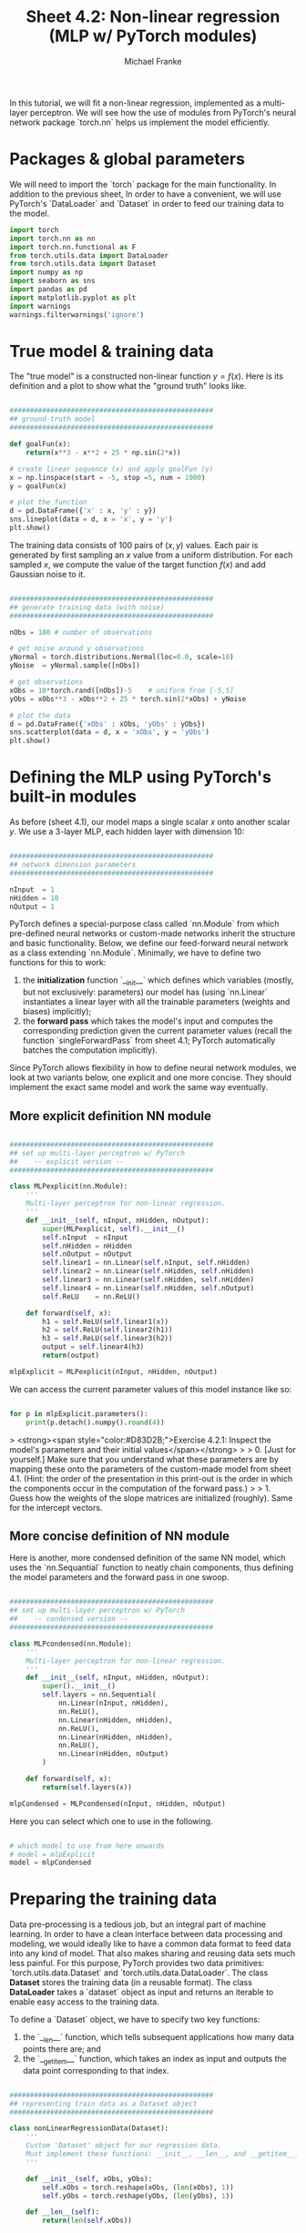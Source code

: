 #+title:     Sheet 4.2: Non-linear regression (MLP w/ PyTorch modules)
#+author:    Michael Franke

In this tutorial, we will fit a non-linear regression, implemented as a multi-layer perceptron.
We will see how the use of modules from PyTorch's neural network package `torch.nn` helps us implement the model efficiently.

* Packages & global parameters

We will need to import the `torch` package for the main functionality.
In addition to the previous sheet, In order to have a convenient, we will use PyTorch's `DataLoader` and `Dataset` in order to feed our training data to the model.

#+begin_src jupyter-python
import torch
import torch.nn as nn
import torch.nn.functional as F
from torch.utils.data import DataLoader
from torch.utils.data import Dataset
import numpy as np
import seaborn as sns
import pandas as pd
import matplotlib.pyplot as plt
import warnings
warnings.filterwarnings('ignore')
#+end_src

#+RESULTS:


* True model & training data

The "true model" is a constructed non-linear function $y = f(x)$.
Here is its definition and a plot to show what the "ground truth" looks like.

#+begin_src jupyter-python

##################################################
## ground-truth model
##################################################

def goalFun(x):
    return(x**3 - x**2 + 25 * np.sin(2*x))

# create linear sequence (x) and apply goalFun (y)
x = np.linspace(start = -5, stop =5, num = 1000)
y = goalFun(x)

# plot the function
d = pd.DataFrame({'x' : x, 'y' : y})
sns.lineplot(data = d, x = 'x', y = 'y')
plt.show()

#+end_src

#+RESULTS:
[[file:./.ob-jupyter/c817ac06c413126aac2aa6f1e56838120fad5243.png]]

The training data consists of 100 pairs of  $(x,y)$ values.
Each pair is generated by first sampling an $x$ value from a uniform distribution.
For each sampled $x$, we compute the value of the target function $f(x)$ and add Gaussian noise to it.

#+begin_src jupyter-python

##################################################
## generate training data (with noise)
##################################################

nObs = 100 # number of observations

# get noise around y observations
yNormal = torch.distributions.Normal(loc=0.0, scale=10)
yNoise  = yNormal.sample([nObs])

# get observations
xObs = 10*torch.rand([nObs])-5    # uniform from [-5,5]
yObs = xObs**3 - xObs**2 + 25 * torch.sin(2*xObs) + yNoise

# plot the data
d = pd.DataFrame({'xObs' : xObs, 'yObs' : yObs})
sns.scatterplot(data = d, x = 'xObs', y = 'yObs')
plt.show()

#+end_src

#+RESULTS:
[[file:./.ob-jupyter/48982ca4ada69cb4aeeca7e3c8e9706ba093af4f.png]]


* Defining the MLP using PyTorch's built-in modules

As before (sheet 4.1), our model maps a single scalar $x$ onto another scalar $y$.
We use a 3-layer MLP, each hidden layer with dimension 10:


#+begin_src jupyter-python

##################################################
## network dimension parameters
##################################################

nInput  = 1
nHidden = 10
nOutput = 1

#+end_src

#+RESULTS:

PyTorch defines a special-purpose class called `nn.Module` from which pre-defined neural networks or custom-made networks inherit the structure and basic functionality.
Below, we define our feed-forward neural network as a class extending `nn.Module`.
Minimally, we have to define two functions for this to work:

1. the *initialization* function `__init__` which defines which variables (mostly, but not exclusively: parameters) our model has (using `nn.Linear` instantiates a linear layer with all the trainable parameters (weights and biases) implicitly);
2. the *forward pass* which takes the model's input and computes the corresponding prediction given the current parameter values (recall the function `singleForwardPass` from sheet 4.1; PyTorch automatically batches the computation implicitly).

Since PyTorch allows flexibility in how to define neural network modules, we look at two variants below, one explicit and one more concise.
They should implement the exact same model and work the same way eventually.

** More explicit definition NN module

#+begin_src jupyter-python

##################################################
## set up multi-layer perceptron w/ PyTorch
##    -- explicit version --
##################################################

class MLPexplicit(nn.Module):
    '''
    Multi-layer perceptron for non-linear regression.
    '''
    def __init__(self, nInput, nHidden, nOutput):
        super(MLPexplicit, self).__init__()
        self.nInput  = nInput
        self.nHidden = nHidden
        self.nOutput = nOutput
        self.linear1 = nn.Linear(self.nInput, self.nHidden)
        self.linear2 = nn.Linear(self.nHidden, self.nHidden)
        self.linear3 = nn.Linear(self.nHidden, self.nHidden)
        self.linear4 = nn.Linear(self.nHidden, self.nOutput)
        self.ReLU    = nn.ReLU()

    def forward(self, x):
        h1 = self.ReLU(self.linear1(x))
        h2 = self.ReLU(self.linear2(h1))
        h3 = self.ReLU(self.linear3(h2))
        output = self.linear4(h3)
        return(output)

mlpExplicit = MLPexplicit(nInput, nHidden, nOutput)
#+end_src

#+RESULTS:

We can access the current parameter values of this model instance like so:

#+begin_src jupyter-python

for p in mlpExplicit.parameters():
    print(p.detach().numpy().round(4))

#+end_src

#+RESULTS:
#+begin_example
[[-0.3159]
 [-0.9458]
 [ 0.7417]
 [-0.4918]
 [-0.6417]
 [ 0.9118]
 [-0.4813]
 [-0.3574]
 [ 0.1918]
 [-0.1202]]
[ 0.199   0.5661 -0.0536  0.4207  0.5063 -0.0844  0.3078 -0.8431 -0.9134
  0.8743]
[[ 0.0681 -0.1082 -0.3003 -0.2709  0.2579  0.0048 -0.2063  0.1746 -0.068
   0.278 ]
 [-0.2888 -0.3092 -0.2151 -0.2614 -0.204   0.0504  0.31    0.0173  0.1955
  -0.2616]
 [ 0.1086 -0.1308  0.023  -0.2852  0.1416 -0.2045  0.1567 -0.2506 -0.1606
  -0.2072]
 [-0.0156 -0.2017 -0.2975 -0.3103 -0.2067 -0.272  -0.266   0.2946  0.0607
   0.1012]
 [-0.2783  0.2013 -0.023  -0.1788 -0.1047  0.0859 -0.0007  0.2166 -0.2216
   0.2166]
 [-0.0781  0.1222 -0.1383  0.0901 -0.0528  0.0843  0.1695 -0.2518  0.0599
  -0.1314]
 [-0.269   0.0332 -0.1462 -0.1037  0.1216  0.1081 -0.2924  0.0238 -0.1814
  -0.1739]
 [ 0.0869 -0.075  -0.0435  0.1514  0.0998  0.1542 -0.1037 -0.024   0.1347
   0.0108]
 [ 0.0037  0.0187  0.2528  0.198  -0.2122  0.1342  0.3033  0.0299  0.1761
  -0.1406]
 [ 0.2971  0.2727  0.0964  0.2299  0.1205  0.3082  0.2623  0.095   0.1824
   0.1422]]
[-0.0146 -0.2674 -0.0453 -0.2229 -0.069  -0.0381 -0.0619 -0.1094  0.1782
 -0.1518]
[[-0.1355 -0.1274  0.0702 -0.1417  0.1605  0.1512  0.2732  0.007  -0.0946
   0.0078]
 [ 0.3127 -0.1178  0.0105 -0.0098  0.1161 -0.2215 -0.1687  0.1658 -0.0911
  -0.1003]
 [-0.1051  0.0553 -0.1223 -0.2143  0.0522  0.0445 -0.1558 -0.1047 -0.0466
  -0.209 ]
 [-0.1886  0.0218 -0.1924 -0.2613 -0.2529  0.1264 -0.0761 -0.3144 -0.2352
   0.273 ]
 [ 0.0039 -0.3057 -0.1822 -0.0795 -0.0463 -0.2428  0.0715 -0.299  -0.1077
  -0.0445]
 [ 0.1704 -0.1093 -0.2946 -0.0789 -0.0541  0.0837 -0.1497 -0.306   0.0315
  -0.1734]
 [-0.1813 -0.1971 -0.1675  0.149  -0.1458 -0.0889  0.242   0.0492  0.197
  -0.2445]
 [-0.0319  0.0896  0.1942 -0.2389 -0.2825  0.0941  0.1893 -0.1406  0.0355
  -0.2501]
 [-0.0749 -0.0727  0.2973  0.3098 -0.2146  0.191   0.2544 -0.1775 -0.304
  -0.2993]
 [-0.0056  0.2573 -0.1527  0.011   0.2042  0.1477 -0.1644 -0.0734  0.272
   0.0188]]
[ 0.2291 -0.1599 -0.0373 -0.1247 -0.3078  0.0436  0.0384 -0.1144  0.0929
 -0.3155]
[[-0.0842  0.1034 -0.3088  0.273   0.058  -0.1163 -0.0321  0.2645 -0.0852
   0.2957]]
[0.0191]
#+end_example

> <strong><span style="color:#D83D2B;">Exercise 4.2.1: Inspect the model's parameters and their initial values</span></strong>
>
> 0. [Just for yourself.] Make sure that you understand what these parameters are by mapping these onto the parameters of the custom-made model from sheet 4.1. (Hint: the order of the presentation in this print-out is the order in which the components occur in the computation of the forward pass.)
>
> 1. Guess how the weights of the slope matrices are initialized (roughly). Same for the intercept vectors.

** More concise definition of NN module

Here is another, more condensed definition of the same NN model, which uses the `nn.Sequantial` function to neatly chain components, thus defining the model parameters and the forward pass in one swoop.

#+begin_src jupyter-python

##################################################
## set up multi-layer perceptron w/ PyTorch
##    -- condensed version --
##################################################

class MLPcondensed(nn.Module):
    '''
    Multi-layer perceptron for non-linear regression.
    '''
    def __init__(self, nInput, nHidden, nOutput):
        super().__init__()
        self.layers = nn.Sequential(
            nn.Linear(nInput, nHidden),
            nn.ReLU(),
            nn.Linear(nHidden, nHidden),
            nn.ReLU(),
            nn.Linear(nHidden, nHidden),
            nn.ReLU(),
            nn.Linear(nHidden, nOutput)
        )

    def forward(self, x):
        return(self.layers(x))

mlpCondensed = MLPcondensed(nInput, nHidden, nOutput)
#+end_src

#+RESULTS:

Here you can select which one to use in the following.

#+begin_src jupyter-python

# which model to use from here onwards
# model = mlpExplicit
model = mlpCondensed
#+end_src

#+RESULTS:


* Preparing the training data

Data pre-processing is a tedious job, but an integral part of machine learning.
In order to have a clean interface between data processing and modeling, we would ideally like to have a common data format to feed data into any kind of model.
That also makes sharing and reusing data sets much less painful.
For this purpose, PyTorch provides two data primitives: `torch.utils.data.Dataset` and `torch.utils.data.DataLoader`.
The class *Dataset* stores the training data (in a reusable format).
The class *DataLoader* takes a `dataset` object as input and returns an iterable to enable easy access to the training data.

To define a `Dataset` object, we have to specify two key functions:

1. the `__len__` function, which tells subsequent applications how many data points there are; and
2. the `__getitem__` function, which takes an index as input and outputs the data point corresponding to that index.

#+begin_src jupyter-python

##################################################
## representing train data as a Dataset object
##################################################

class nonLinearRegressionData(Dataset):
    '''
    Custom 'Dataset' object for our regression data.
    Must implement these functions: __init__, __len__, and __getitem__.
    '''

    def __init__(self, xObs, yObs):
        self.xObs = torch.reshape(xObs, (len(xObs), 1))
        self.yObs = torch.reshape(yObs, (len(yObs), 1))

    def __len__(self):
        return(len(self.xObs))

    def __getitem__(self, idx):
        return(xObs[idx], yObs[idx])

# instantiate Dataset object for current training data
d = nonLinearRegressionData(xObs, yObs)

# instantiate DataLoader
#    we use the 4 batches of 25 observations each (full data  has 100 observations)
#    we also shuffle the data
train_dataloader = DataLoader(d, batch_size=25 , shuffle=True)

#+end_src

#+RESULTS:

We can test the iterable that we create, just to inspect how the data will be delivered later on:

#+begin_src jupyter-python
for i, data in enumerate(train_dataloader, 0):
    input, target = data
    print("In: ", input)
    print("Out:", target,"\n")
#+end_src

#+RESULTS:
#+begin_example
In:  tensor([ 1.6464,  1.4377,  1.0789,  4.3370,  2.3034, -2.7963,  4.1376, -4.2736,
         2.2943, -1.4434,  0.3546,  0.5746, -1.3677, -2.1517, -3.1494, -1.0780,
         1.0905, -1.5783,  4.5666, -3.6602,  2.7474,  3.8391,  3.9052, -3.7125,
         3.5169])
Out: tensor([  -4.6213,  -37.1629,   33.7094,   80.5609,  -21.5217,  -43.7430,
          94.8257, -103.0323,  -14.7449,  -10.7285,   27.8033,   28.4946,
          -7.5583,    2.6049,  -46.0016,  -23.8963,   31.1297,  -10.0781,
          78.0105,  -97.6725,  -18.6345,   72.5226,   67.0642,  -83.2561,
          46.0740])

In:  tensor([ 2.7017, -1.4519,  3.3762, -1.8632, -3.1052, -4.8659, -2.9799, -4.3782,
        -0.1090, -4.0703, -4.1712,  3.2352,  4.1348,  2.2157,  0.3464,  4.9987,
        -3.6174,  0.6203, -4.6460, -4.0361,  3.9621, -4.7405,  2.4142, -3.5388,
        -0.2195])
Out: tensor([ -10.9952,  -11.8348,   31.7845,    5.5263,  -22.1953, -135.1510,
         -33.4469, -125.7038,  -21.9528, -111.9567, -118.6303,   37.3962,
          58.1187,   -4.3078,   19.1822,   72.9351,  -68.3588,   17.2424,
        -121.6277, -117.2821,   58.3159, -109.3604,  -18.1771,  -72.1463,
           3.0245])

In:  tensor([ 4.6001, -2.8408, -2.0477, -2.9867, -3.3673,  4.7615,  3.5257, -4.3663,
         3.6740, -3.4726,  1.7471,  4.3816,  4.7928, -2.9165, -2.2658, -0.2160,
        -3.4545, -4.3007, -2.8524,  1.8128,  4.3026,  1.9636, -0.6963, -1.7744,
        -2.1021])
Out: tensor([  74.9118,   -9.2894,    9.2732,  -15.7943,  -58.0797,   73.8717,
          63.7752, -126.1213,   51.1963,  -58.6351,    3.7010,   74.3381,
          90.1596,  -30.6364,    4.2229,  -11.4130,  -58.7030, -114.3573,
         -31.1926,    6.8666,   79.0198,    0.3651,  -20.7417,    6.0864,
          12.9824])

In:  tensor([ 4.9336, -2.7347, -0.4259,  1.7787,  4.2678,  3.4991,  4.5461, -4.8106,
        -3.8359, -3.2760,  1.2288, -3.7825, -0.4579,  2.7253, -1.6002, -2.9198,
         2.2854,  3.5805, -3.5451, -3.8535,  3.5728, -4.1084, -2.7085,  2.8383,
        -3.8190])
Out: tensor([  76.3138,  -16.2862,  -28.3352,   -8.6570,   69.5087,   37.1587,
          86.3992, -107.7773,  -90.2492,  -64.2161,   12.6987,  -98.3395,
         -18.3555,   -3.7175,  -10.7333,  -19.5029,  -32.6816,   63.0212,
         -75.0719, -105.0783,   58.8076, -101.1572,  -26.8450,   -6.9867,
         -98.2746])
#+end_example

* Training the model

We can now train the model similar to how we did this before.
Note that we need to slightly reshape the input data to have the model compute the batched input correctly.

#+begin_src jupyter-python

##################################################
## training the model
##################################################

# Define the loss function and optimizer
loss_function = nn.MSELoss()
optimizer = torch.optim.Adam(model.parameters(), lr=1e-4)
nTrainSteps = 50000

# Run the training loop
for epoch in range(0, nTrainSteps):

  # Set current loss value
  current_loss = 0.0

  # Iterate over the DataLoader for training data
  for i, data in enumerate(train_dataloader, 0):
    # Get inputs
    inputs, targets = data
    # Zero the gradients
    optimizer.zero_grad()
    # Perform forward pass (make sure to supply the input in the right way)
    outputs = model(torch.reshape(inputs, (len(inputs), 1))).squeeze()
    # Compute loss
    loss = loss_function(outputs, targets)
    # Perform backward pass
    loss.backward()
    # Perform optimization
    optimizer.step()
    # Print statistics
    current_loss += loss.item()

  if (epoch + 1) % 2500 == 0:
      print('Loss after epoch %5d: %.3f' %
            (epoch + 1, current_loss))
      current_loss = 0.0

# Process is complete.
print('Training process has finished.')

yPred = np.array([model.forward(torch.tensor([o])).detach().numpy() for o in xObs]).flatten()

# plot the data
d = pd.DataFrame({'xObs' : xObs.detach().numpy(),
                  'yObs' : yObs.detach().numpy(),
                  'yPred': yPred})
dWide = pd.melt(d, id_vars = 'xObs', value_vars= ['yObs', 'yPred'])
sns.scatterplot(data = dWide, x = 'xObs', y = 'value', hue = 'variable', alpha = 0.7)
x = np.linspace(start = -5, stop =5, num = 1000)
y = goalFun(x)
plt.plot(x,y, color='g', alpha = 0.5)
plt.show()

#+end_src

#+RESULTS:
:RESULTS:
#+begin_example
Loss after epoch  2500: 3388.350
Loss after epoch  5000: 2624.341
Loss after epoch  7500: 1626.610
Loss after epoch 10000: 1134.846
Loss after epoch 12500: 811.041
Loss after epoch 15000: 624.522
Loss after epoch 17500: 544.807
Loss after epoch 20000: 502.190
Loss after epoch 22500: 477.270
Loss after epoch 25000: 456.302
Loss after epoch 27500: 437.854
Loss after epoch 30000: 421.832
Loss after epoch 32500: 408.325
Loss after epoch 35000: 397.359
Loss after epoch 37500: 388.589
Loss after epoch 40000: 382.442
Loss after epoch 42500: 378.091
Loss after epoch 45000: 373.392
Loss after epoch 47500: 369.820
Loss after epoch 50000: 367.238
Training process has finished.
#+end_example
[[file:./.ob-jupyter/18888dfd66fea48050fb87dc89fb9c154e563725.png]]
:END:
> <strong><span style="color:#D83D2B;">Exercise 4.2.2: Explore the model's behavior</span></strong>
>
> 0. [Just for yourself.] Make sure you understand /every line/ in this last code block. Ask if anything is unclear.
>
> 1. Above we used the DataLoader to train in 4 mini-batches. Change it so that there is only one batch containing all the data. Change the `shuffle` parameter so that data is not shuffled. Run the model and check if you observe any notable differences. Explain what your observations. (If you do not see anything, explain why you don't. You might pay attention to the results of training)
